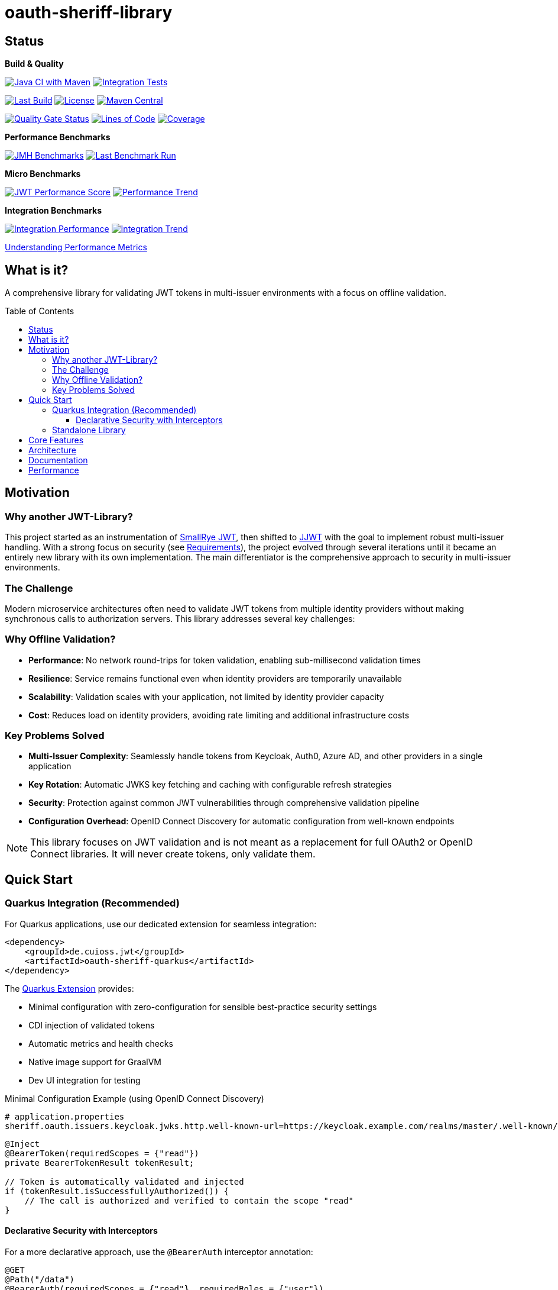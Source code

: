 = oauth-sheriff-library
:toc: macro
:toclevels: 3
:sectnumlevels: 1

[.discrete]
== Status

**Build & Quality**

image:https://github.com/cuioss/OAuth-Sheriff/actions/workflows/maven.yml/badge.svg?branch=main[Java CI with Maven,link=https://github.com/cuioss/OAuth-Sheriff/actions/workflows/maven.yml]
image:https://github.com/cuioss/OAuth-Sheriff/actions/workflows/integration-tests.yml/badge.svg?branch=main[Integration Tests,link=https://github.com/cuioss/OAuth-Sheriff/actions/workflows/integration-tests.yml]

image:https://img.shields.io/github/last-commit/cuioss/OAuth-Sheriff/main[Last Build,link=https://github.com/cuioss/OAuth-Sheriff/commits/main]
image:http://img.shields.io/:license-apache-blue.svg[License,link=http://www.apache.org/licenses/LICENSE-2.0.html]
image:https://img.shields.io/maven-central/v/de.cuioss.jwt/cui-jwt-parent.svg?label=Maven%20Central["Maven Central", link="https://central.sonatype.com/artifact/de.cuioss.jwt/cui-jwt-parent"]

image:https://sonarcloud.io/api/project_badges/measure?project=cuioss_oauth-sheriff-library&metric=alert_status[Quality Gate Status,link=https://sonarcloud.io/summary/new_code?id=cuioss_oauth-sheriff-library]
image:https://sonarcloud.io/api/project_badges/measure?project=cuioss_oauth-sheriff-library&metric=ncloc[Lines of Code,link=https://sonarcloud.io/summary/new_code?id=cuioss_oauth-sheriff-library]
image:https://sonarcloud.io/api/project_badges/measure?project=cuioss_oauth-sheriff-library&metric=coverage[Coverage,link=https://sonarcloud.io/summary/new_code?id=cuioss_oauth-sheriff-library]

**Performance Benchmarks**

image:https://github.com/cuioss/OAuth-Sheriff/actions/workflows/benchmark.yml/badge.svg[JMH Benchmarks,link=https://github.com/cuioss/OAuth-Sheriff/actions/workflows/benchmark.yml]
image:https://img.shields.io/endpoint?url=https://cuioss.github.io/OAuth-Sheriff/benchmarks/badges/last-run-badge.json[Last Benchmark Run,link=https://cuioss.github.io/OAuth-Sheriff/benchmarks/]

*Micro Benchmarks*

image:https://img.shields.io/endpoint?url=https://cuioss.github.io/OAuth-Sheriff/benchmarks/badges/performance-badge.json[JWT Performance Score,link=https://cuioss.github.io/OAuth-Sheriff/benchmarks/micro/]
image:https://img.shields.io/endpoint?url=https://cuioss.github.io/OAuth-Sheriff/benchmarks/badges/trend-badge.json[Performance Trend,link=https://cuioss.github.io/OAuth-Sheriff/benchmarks/micro/trends.html]

*Integration Benchmarks*

image:https://img.shields.io/endpoint?url=https://cuioss.github.io/OAuth-Sheriff/benchmarks/badges/integration-performance-badge.json[Integration Performance,link=https://cuioss.github.io/OAuth-Sheriff/benchmarks/integration/]
image:https://img.shields.io/endpoint?url=https://cuioss.github.io/OAuth-Sheriff/benchmarks/badges/integration-trend-badge.json[Integration Trend,link=https://cuioss.github.io/OAuth-Sheriff/benchmarks/integration/trends.html]

xref:benchmarking/doc/performance-scoring.adoc[Understanding Performance Metrics]

[.discrete]
== What is it?

A comprehensive library for validating JWT tokens in multi-issuer environments with a focus on offline validation.

toc::[]

== Motivation

=== Why another JWT-Library?

This project started as an instrumentation of https://github.com/smallrye/smallrye-jwt[SmallRye JWT], then shifted to https://github.com/jwtk/jjwt[JJWT] with the goal to implement robust multi-issuer handling. With a strong focus on security (see xref:doc/Requirements.adoc[Requirements]), the project evolved through several iterations until it became an entirely new library with its own implementation. The main differentiator is the comprehensive approach to security in multi-issuer environments.

=== The Challenge

Modern microservice architectures often need to validate JWT tokens from multiple identity providers without making synchronous calls to authorization servers. This library addresses several key challenges:

=== Why Offline Validation?

* **Performance**: No network round-trips for token validation, enabling sub-millisecond validation times
* **Resilience**: Service remains functional even when identity providers are temporarily unavailable
* **Scalability**: Validation scales with your application, not limited by identity provider capacity
* **Cost**: Reduces load on identity providers, avoiding rate limiting and additional infrastructure costs

=== Key Problems Solved

* **Multi-Issuer Complexity**: Seamlessly handle tokens from Keycloak, Auth0, Azure AD, and other providers in a single application
* **Key Rotation**: Automatic JWKS key fetching and caching with configurable refresh strategies
* **Security**: Protection against common JWT vulnerabilities through comprehensive validation pipeline
* **Configuration Overhead**: OpenID Connect Discovery for automatic configuration from well-known endpoints

[NOTE]
====
This library focuses on JWT validation and is not meant as a replacement for full OAuth2 or OpenID Connect libraries. It will never create tokens, only validate them.
====

== Quick Start

=== Quarkus Integration (Recommended)

For Quarkus applications, use our dedicated extension for seamless integration:

[source,xml]
----
<dependency>
    <groupId>de.cuioss.jwt</groupId>
    <artifactId>oauth-sheriff-quarkus</artifactId>
</dependency>
----

The xref:oauth-sheriff-quarkus-parent/README.adoc[Quarkus Extension] provides:

* Minimal configuration with zero-configuration for sensible best-practice security settings
* CDI injection of validated tokens
* Automatic metrics and health checks
* Native image support for GraalVM
* Dev UI integration for testing

.Minimal Configuration Example (using OpenID Connect Discovery)
[source,properties]
----
# application.properties
sheriff.oauth.issuers.keycloak.jwks.http.well-known-url=https://keycloak.example.com/realms/master/.well-known/openid-configuration
----

[source,java]
----
@Inject
@BearerToken(requiredScopes = {"read"})
private BearerTokenResult tokenResult;

// Token is automatically validated and injected
if (tokenResult.isSuccessfullyAuthorized()) {
    // The call is authorized and verified to contain the scope "read"
}
----

==== Declarative Security with Interceptors

For a more declarative approach, use the `@BearerAuth` interceptor annotation:

[source,java]
----
@GET
@Path("/data")
@BearerAuth(requiredScopes = {"read"}, requiredRoles = {"user"})
public Response getData() {
    // Only business logic - security handled automatically by interceptor
    // If validation fails, error response is returned automatically
    return Response.ok(data).build();
}
----

Access the validated token using parameter injection:

[source,java]
----
@GET
@BearerAuth(requiredScopes = {"read"})
public Response getData(@BearerToken BearerTokenResult tokenResult) {
    AccessTokenContent token = tokenResult.getAccessTokenContent()
        .orElseThrow(() -> new IllegalStateException("Token not available"));

    String userId = token.getSubject().orElse("unknown");

    return Response.ok(data).build();
}
----

**When to use which approach:**

* **Producer pattern (`@BearerToken`)**: Explicit validation control, custom error handling, complex authorization logic
* **Interceptor pattern (`@BearerAuth`)**: Declarative security, automatic error responses, clean separation of concerns

For a complete working example, see the xref:oauth-sheriff-quarkus-parent/oauth-sheriff-quarkus-integration-tests/README.adoc[integration tests module].

=== Standalone Library

For non-Quarkus applications, use the core validation library:

[source,xml]
----
<dependency>
    <groupId>de.cuioss.jwt</groupId>
    <artifactId>oauth-sheriff-library</artifactId>
</dependency>
----

[source,java]
----
// Create validator with OIDC Discovery
TokenValidator validator = TokenValidator.builder()
    .issuerConfig(IssuerConfig.builder()
        .httpJwksLoaderConfig(HttpJwksLoaderConfig.builder()
            .wellKnownUrl("https://your-issuer.com/.well-known/openid-configuration")
            .build())
        .expectedAudience("your-client-id") // Add expected audience
        .build())
    .build();

// Validate token
AccessTokenContent accessToken = validator.createAccessToken(tokenString);
----

== Core Features

* **Multi-issuer support** for handling tokens from different identity providers
* **Automatic JWKS key management** with rotation support
* **OpenID Connect Discovery** for automatic configuration
* **Type-safe token parsing** with strongly typed Access, ID, and Refresh tokens
* **Comprehensive security** with configurable validation pipeline
* **High performance** with sub-millisecond validation and built-in caching
* **Production ready** with extensive testing against Keycloak

== Architecture

For detailed architectural information, see:

* xref:doc/specification/technical-components.adoc[Technical Components] - Complete architecture documentation
* xref:doc/plantuml/component-overview.png[Component Diagram] - Visual architecture overview

== Documentation

* xref:doc/navigation.adoc[📚 Documentation Navigation] - Complete guide to all documentation
* xref:oauth-sheriff-library/README.adoc[Usage Guide] - Detailed usage examples
* xref:doc/Requirements.adoc[Requirements] - Functional and non-functional requirements
* xref:doc/security/Threat-Model.adoc[Threat Model] - Security analysis

For configuration details including runtime dependencies and test support, see the xref:oauth-sheriff-library/README.adoc[JWT Validation Module documentation].

== Performance

The library is continuously benchmarked with results published to GitHub Pages:

* xref:benchmarking/benchmark-library/README.adoc[Micro-benchmarks] - In-memory performance testing
* xref:benchmarking/benchmark-integration-wrk/README.adoc[WRK Load Testing] - HTTP-based load testing with WRK
* xref:benchmarking/doc/performance-scoring.adoc[Performance Metrics] - Understanding the scoring system